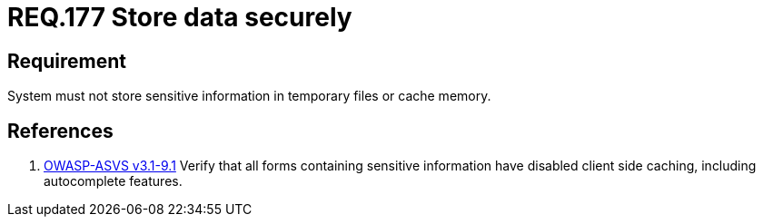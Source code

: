 :slug: rules/177/
:category: rules
:description: This document contains the details of the security requirements related to the definition and management of sensitive information in the organization. This requirement establishes the importance of storing sensitive data securely, avoiding temporary files and cache memory.
:keywords: Requirement, Security, Data, Storage, Information, Cache
:rules: yes
:translate: rules/177/

= REQ.177 Store data securely

== Requirement

System must not store sensitive information
in temporary files or cache memory.

== References

. [[r1]] link:https://www.owasp.org/index.php/ASVS_V9_Data_Protection[+OWASP-ASVS v3.1-9.1+]
Verify that all forms containing sensitive information
have disabled client side caching, including autocomplete features.
